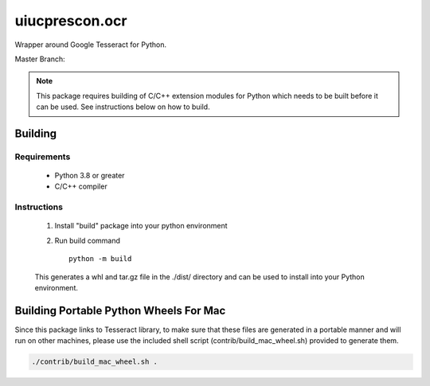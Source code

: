 ===============
uiucprescon.ocr
===============

Wrapper around Google Tesseract for Python.



Master Branch:

.. image:: https://jenkins-prod.library.illinois.edu/buildStatus/icon?job=open%20source/uiucprescon.ocr/master
    :target: https://jenkins-prod.library.illinois.edu/job/open%20source/job/uiucprescon.ocr/job/master/


.. Note::
   This package requires building of C/C++ extension modules for Python which needs to be built before it can be
   used. See instructions below on how to build.

Building
--------

Requirements
____________
    * Python 3.8 or greater
    * C/C++ compiler

Instructions
____________

    1. Install "build" package into your python environment
    2. Run build command ::

        python -m build

    This generates a whl and tar.gz file in the ./dist/ directory and can be used to install into your Python
    environment.

Building Portable Python Wheels For Mac
---------------------------------------

Since this package links to Tesseract library, to make sure that these files are generated in a portable manner and
will run on other machines, please use the included shell script (contrib/build_mac_wheel.sh) provided to generate
them.


.. code-block:: console

    ./contrib/build_mac_wheel.sh .
